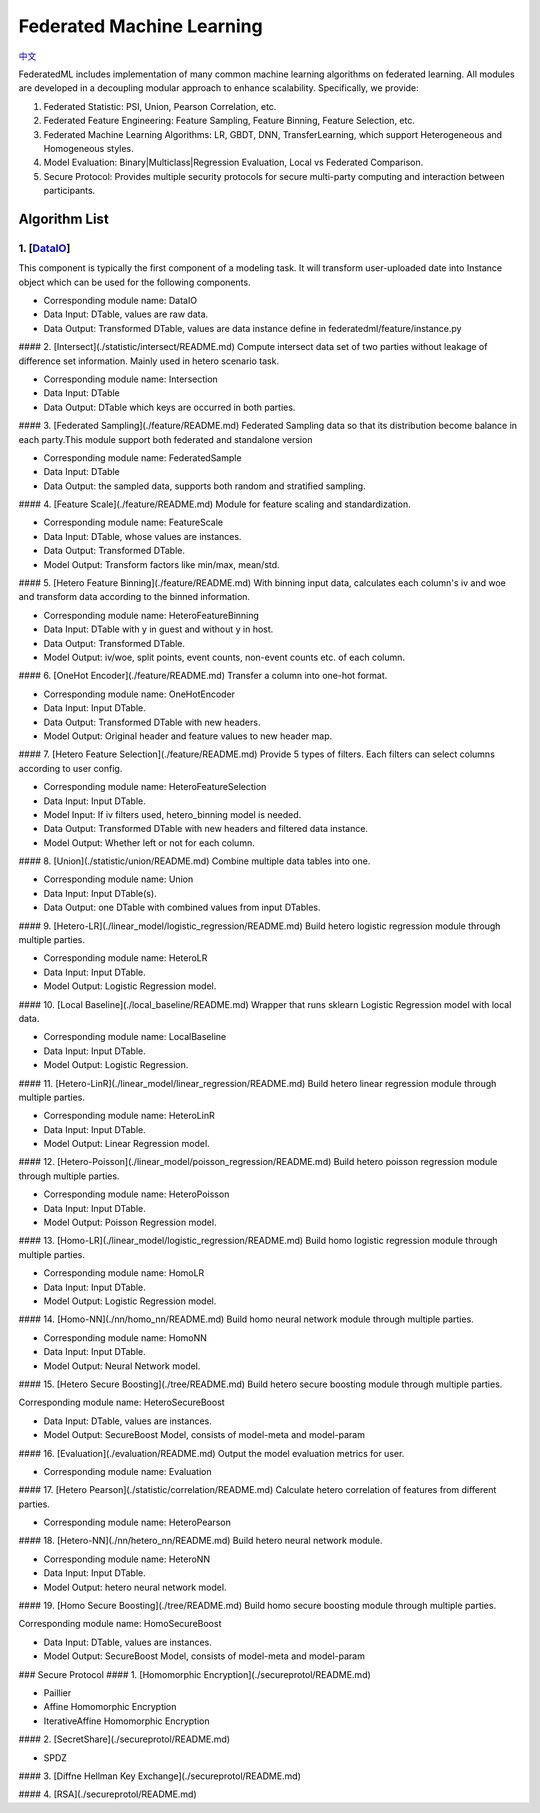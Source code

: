 
Federated Machine Learning
==========================
`中文`_

.. _中文: README_zh.rst

FederatedML includes implementation of many common machine learning algorithms on federated learning. All modules are developed in a decoupling modular approach to enhance scalability. Specifically, we provide:

1. Federated Statistic: PSI, Union, Pearson Correlation, etc.

2. Federated Feature Engineering: Feature Sampling, Feature Binning, Feature Selection, etc.

3. Federated Machine Learning Algorithms: LR, GBDT, DNN, TransferLearning, which support Heterogeneous and Homogeneous styles.

4. Model Evaluation: Binary|Multiclass|Regression Evaluation, Local vs Federated Comparison.

5. Secure Protocol: Provides multiple security protocols for secure multi-party computing and interaction between participants.

.. image:: ../doc/images/federatedml_structure.png
   :width: 800
   :alt: federatedml structure

Algorithm List
--------------



1. [`DataIO`_]
^^^^^^^^^^^^^^^^^^^^^^^^^^^^^^^^^^

.. _DataIO: util/README.rst

This component is typically the first component of a modeling task. It will transform user-uploaded date into Instance object which can be used for the following components.

- Corresponding module name: DataIO

- Data Input: DTable, values are raw data.
- Data Output: Transformed DTable, values are data instance define in federatedml/feature/instance.py


#### 2. [Intersect](./statistic/intersect/README.md)
Compute intersect data set of two parties without leakage of difference set information. Mainly used in hetero scenario task.

- Corresponding module name: Intersection

- Data Input: DTable
- Data Output: DTable which keys are occurred in both parties.


#### 3. [Federated Sampling](./feature/README.md)
Federated Sampling data so that its distribution become balance in each party.This module support both federated and standalone version

- Corresponding module name: FederatedSample

- Data Input: DTable
- Data Output: the sampled data, supports both random and stratified sampling.


#### 4. [Feature Scale](./feature/README.md)
Module for feature scaling and standardization.

- Corresponding module name: FeatureScale

- Data Input: DTable, whose values are instances.
- Data Output: Transformed DTable.
- Model Output: Transform factors like min/max, mean/std.


#### 5. [Hetero Feature Binning](./feature/README.md)
With binning input data, calculates each column's iv and woe and transform data according to the binned information.

- Corresponding module name: HeteroFeatureBinning

- Data Input: DTable with y in guest and without y in host.
- Data Output: Transformed DTable.
- Model Output: iv/woe, split points, event counts, non-event counts etc. of each column.


#### 6. [OneHot Encoder](./feature/README.md)
Transfer a column into one-hot format.

- Corresponding module name: OneHotEncoder
- Data Input: Input DTable.
- Data Output: Transformed DTable with new headers.
- Model Output: Original header and feature values to new header map.


#### 7. [Hetero Feature Selection](./feature/README.md)
Provide 5 types of filters. Each filters can select columns according to user config.

- Corresponding module name: HeteroFeatureSelection
- Data Input: Input DTable.
- Model Input: If iv filters used, hetero_binning model is needed.
- Data Output: Transformed DTable with new headers and filtered data instance.
- Model Output: Whether left or not for each column.


#### 8. [Union](./statistic/union/README.md)
Combine multiple data tables into one.

- Corresponding module name: Union
- Data Input: Input DTable(s).
- Data Output: one DTable with combined values from input DTables.


#### 9. [Hetero-LR](./linear_model/logistic_regression/README.md)
Build hetero logistic regression module through multiple parties.

- Corresponding module name: HeteroLR
- Data Input: Input DTable.
- Model Output: Logistic Regression model.


#### 10. [Local Baseline](./local_baseline/README.md)
Wrapper that runs sklearn Logistic Regression model with local data.

- Corresponding module name: LocalBaseline
- Data Input: Input DTable.
- Model Output: Logistic Regression.


#### 11. [Hetero-LinR](./linear_model/linear_regression/README.md)
Build hetero linear regression module through multiple parties.

- Corresponding module name: HeteroLinR
- Data Input: Input DTable.
- Model Output: Linear Regression model.


#### 12. [Hetero-Poisson](./linear_model/poisson_regression/README.md)
Build hetero poisson regression module through multiple parties.

- Corresponding module name: HeteroPoisson
- Data Input: Input DTable.
- Model Output: Poisson Regression model.


#### 13. [Homo-LR](./linear_model/logistic_regression/README.md)
Build homo logistic regression module through multiple parties.

- Corresponding module name: HomoLR
- Data Input: Input DTable.
- Model Output: Logistic Regression model.


#### 14. [Homo-NN](./nn/homo_nn/README.md)
Build homo neural network module through multiple parties.

- Corresponding module name: HomoNN
- Data Input: Input DTable.
- Model Output: Neural Network model.


#### 15. [Hetero Secure Boosting](./tree/README.md)
Build hetero secure boosting module through multiple parties.

Corresponding module name: HeteroSecureBoost

- Data Input: DTable, values are instances.
- Model Output: SecureBoost Model, consists of model-meta and model-param


#### 16. [Evaluation](./evaluation/README.md)
Output the model evaluation metrics for user.

- Corresponding module name: Evaluation


#### 17. [Hetero Pearson](./statistic/correlation/README.md)
Calculate hetero correlation of features from different parties.

- Corresponding module name: HeteroPearson


#### 18. [Hetero-NN](./nn/hetero_nn/README.md)
Build hetero neural network module.

- Corresponding module name: HeteroNN
- Data Input: Input DTable.
- Model Output: hetero neural network model.

#### 19. [Homo Secure Boosting](./tree/README.md)
Build homo secure boosting module through multiple parties.

Corresponding module name: HomoSecureBoost

- Data Input: DTable, values are instances.
- Model Output: SecureBoost Model, consists of model-meta and model-param

### Secure Protocol
#### 1. [Homomorphic Encryption](./secureprotol/README.md)

- Paillier
- Affine Homomorphic Encryption
- IterativeAffine Homomorphic Encryption

#### 2. [SecretShare](./secureprotol/README.md)

- SPDZ

#### 3. [Diffne Hellman Key Exchange](./secureprotol/README.md)


#### 4. [RSA](./secureprotol/README.md)

